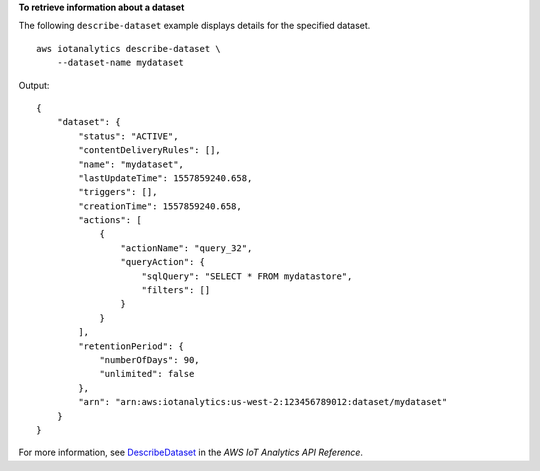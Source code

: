 **To retrieve information about a dataset**

The following ``describe-dataset`` example displays details for the specified dataset. ::

    aws iotanalytics describe-dataset \
        --dataset-name mydataset

Output::

    {
        "dataset": {
            "status": "ACTIVE",
            "contentDeliveryRules": [],
            "name": "mydataset",
            "lastUpdateTime": 1557859240.658,
            "triggers": [],
            "creationTime": 1557859240.658,
            "actions": [
                {
                    "actionName": "query_32",
                    "queryAction": {
                        "sqlQuery": "SELECT * FROM mydatastore",
                        "filters": []
                    }
                }
            ],
            "retentionPeriod": {
                "numberOfDays": 90,
                "unlimited": false
            },
            "arn": "arn:aws:iotanalytics:us-west-2:123456789012:dataset/mydataset"
        }
    }

For more information, see `DescribeDataset <https://docs.aws.amazon.com/iotanalytics/latest/APIReference/API_DescribeDataset.html>`__ in the *AWS IoT Analytics API Reference*.

